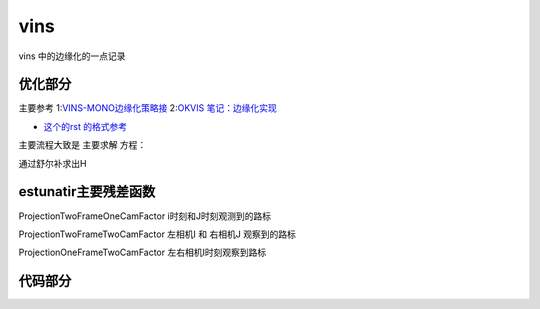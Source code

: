 vins
=====================

vins 中的边缘化的一点记录

优化部分
--------------------


主要参考
1:`VINS-MONO边缘化策略接 <https://blog.csdn.net/weixin_41394379/article/details/89975386>`_
2:`OKVIS 笔记：边缘化实现 <https://fzheng.me/2018/03/23/okvis-marginalization/>`_

* `这个的rst 的格式参考 <(https://self-contained.github.io/reStructuredText/index.html>`_

主要流程大致是 主要求解  方程： 

.. math::
    :nowrap:

    \begin{equation}
    \label{mathjax-single}
    H\delta x  = b + H\Delta x
    \end{equation}

通过舒尔补求出H 


estunatir主要残差函数
------------------------
ProjectionTwoFrameOneCamFactor   i时刻和J时刻观测到的路标

ProjectionTwoFrameTwoCamFactor 左相机I 和 右相机J 观察到的路标

ProjectionOneFrameTwoCamFactor 左右相机I时刻观察到路标

代码部分
--------

.. code-block:: python
   :linenos:
   :emphasize-lines: 1,4-5
   :caption: A highlighted code-block example
   :name: 一个代码块示例

  